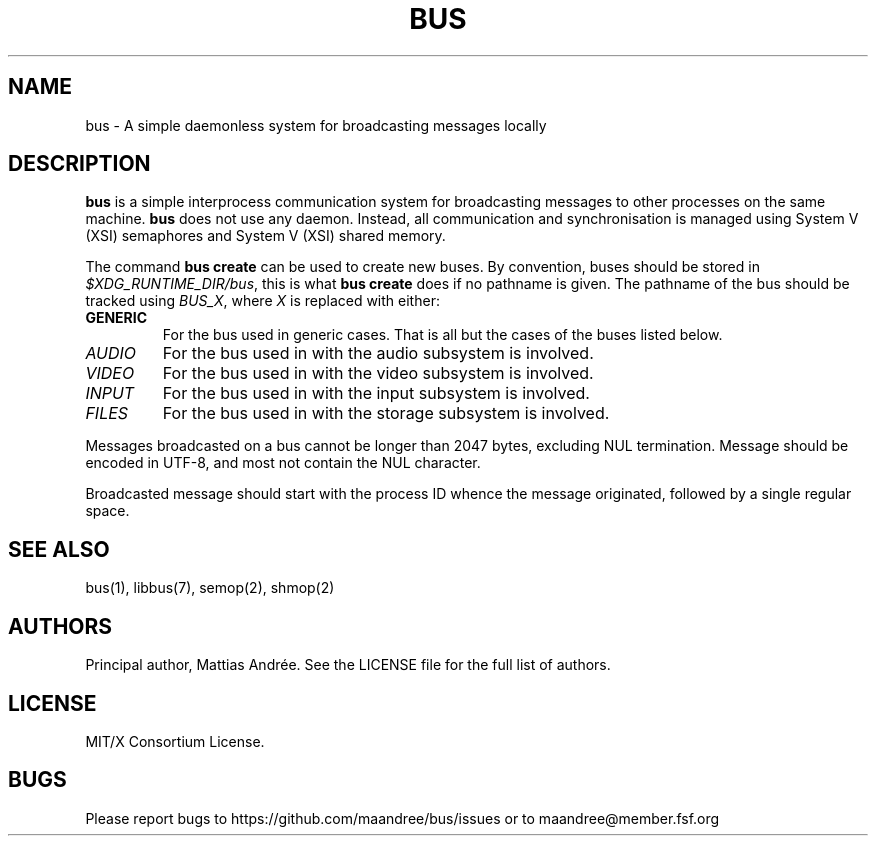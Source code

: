 .TH BUS 5 BUS-%VERSION%
.SH NAME
bus - A simple daemonless system for broadcasting messages locally
.SH DESCRIPTION
\fBbus\fP is a simple interprocess communication system for broadcasting
messages to other processes on the same machine.  \fBbus\fP does not use
any daemon.  Instead, all communication and synchronisation is managed
using System V (XSI) semaphores and System V (XSI) shared memory.
.PP
The command \fBbus create\fP can be used to create new buses. By
convention, buses should be stored in \fI$XDG_RUNTIME_DIR/bus\fP, this is
what \fBbus create\fP does if no pathname is given. The pathname of the
bus should be tracked using \fIBUS_X\fP, where \fIX\fP is replaced with
either:
.TP
.B GENERIC
For the bus used in generic cases. That is all but the cases of the
buses listed below.
.TP
.IR AUDIO
For the bus used in with the audio subsystem is involved.
.TP
.IR VIDEO
For the bus used in with the video subsystem is involved.
.TP
.IR INPUT
For the bus used in with the input subsystem is involved.
.TP
.IR FILES
For the bus used in with the storage subsystem is involved.
.PP
Messages broadcasted on a bus cannot be longer than 2047 bytes,
excluding NUL termination. Message should be encoded in UTF-8, and most
not contain the NUL character.
.PP
Broadcasted message should start with the process ID whence the message
originated, followed by a single regular space.
.SH SEE ALSO
bus(1), libbus(7), semop(2), shmop(2)
.SH AUTHORS
Principal author, Mattias Andrée.  See the LICENSE file for the full
list of authors.
.SH LICENSE
MIT/X Consortium License.
.SH BUGS
Please report bugs to https://github.com/maandree/bus/issues or to
maandree@member.fsf.org
